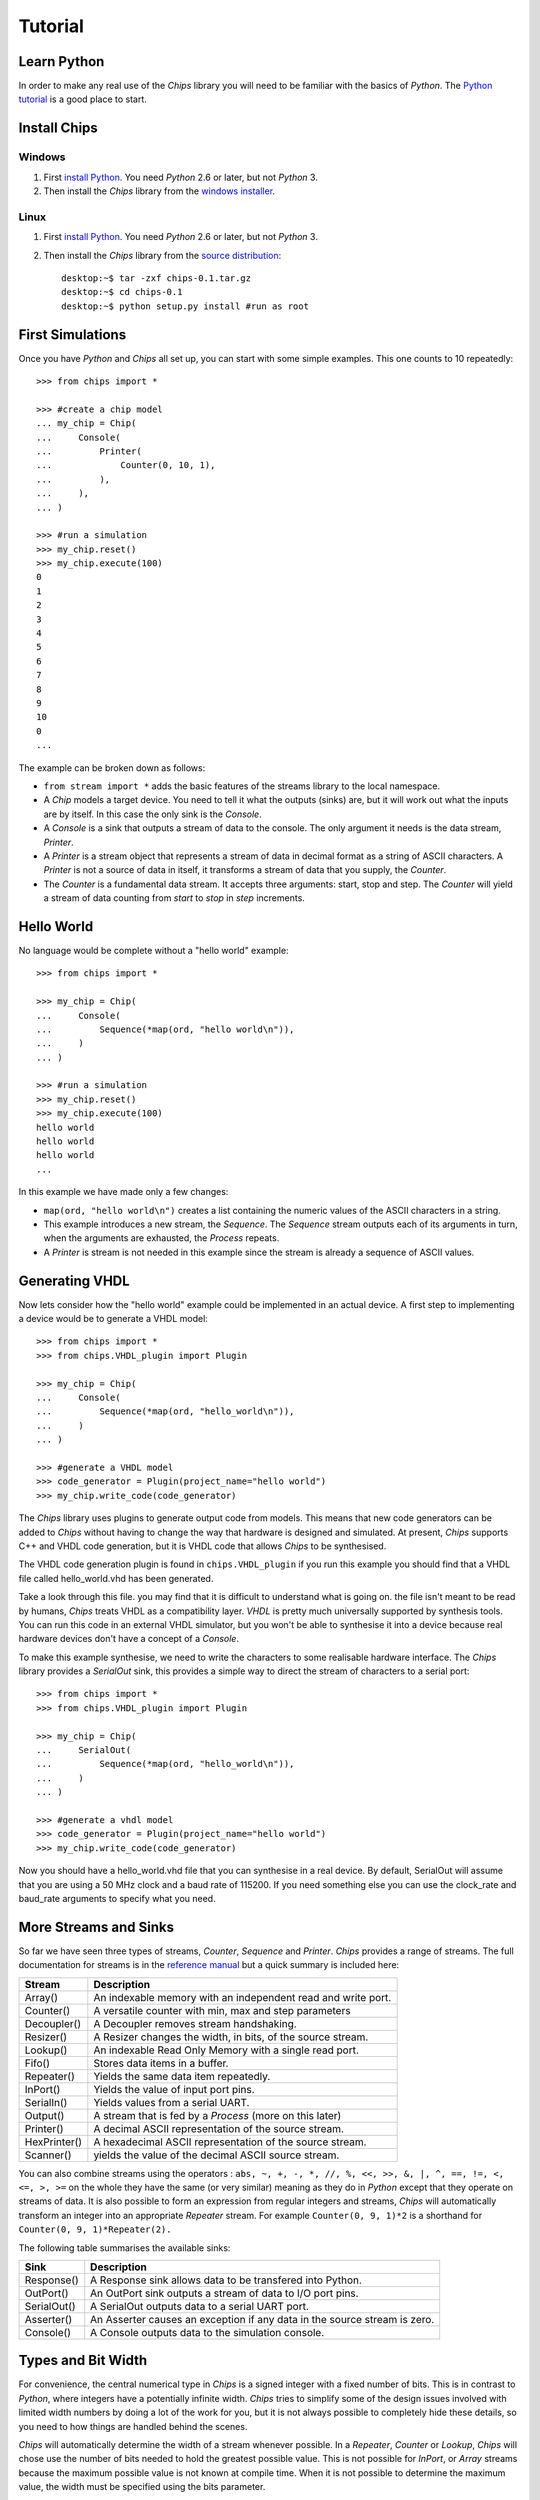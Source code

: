 Tutorial
========

Learn Python
------------
In order to make any real use of the *Chips* library you will need to be
familiar with the basics of *Python*. The `Python tutorial`_ is a good place
to start.

.. _`Python tutorial` : http://docs.python.org/tut

Install Chips
-------------

Windows
~~~~~~~

1. First `install Python`_. You need *Python* 2.6 or later, but not *Python* 3.
2. Then install the *Chips* library from the `windows installer`_.

Linux
~~~~~

1. First `install Python`_. You need *Python* 2.6 or later, but not *Python* 3.
2. Then install the *Chips* library from the `source distribution`_::

        desktop:~$ tar -zxf chips-0.1.tar.gz
        desktop:~$ cd chips-0.1
        desktop:~$ python setup.py install #run as root

.. _`install Python` : http://python.org/download

.. _`source distribution` : https://github.com/downloads/dawsonjon/chips/Chips-0.1.tar.gz

.. _`windows installer` : https://github.com/downloads/dawsonjon/chips/Chips-0.1.win32.exe

First Simulations
-----------------

Once you have *Python* and *Chips* all set up, you can start with some simple
examples. This one counts to 10 repeatedly::

        >>> from chips import *

        >>> #create a chip model
        ... my_chip = Chip(
        ...     Console(
        ...         Printer(
        ...             Counter(0, 10, 1),
        ...         ),
        ...     ),
        ... )

        >>> #run a simulation
        >>> my_chip.reset()
        >>> my_chip.execute(100)
        0
        1
        2
        3
        4
        5
        6
        7
        8
        9
        10
        0
        ...

The example can be broken down as follows:

- ``from stream import *`` adds the basic features of the streams
  library to the local namespace.  

- A *Chip* models a target device. You need to tell it what the outputs
  (sinks) are, but it will work out what the inputs are by itself. In
  this case the only sink is the *Console*.

- A *Console* is a sink that outputs a stream of data to the console.
  The only argument it needs is the data stream, *Printer*.

- A *Printer* is a stream object that represents a stream of data in
  decimal format as a string of ASCII characters. A *Printer* is not a
  source of data in itself, it transforms a stream of data that you
  supply, the *Counter*.

- The *Counter* is a fundamental data stream. It accepts three
  arguments: start, stop and step. The *Counter* will yield a stream of
  data counting from *start* to *stop* in *step* increments.

Hello World
-----------

No language would be complete without a "hello world" example::

        >>> from chips import *

        >>> my_chip = Chip(
        ...     Console(
        ...         Sequence(*map(ord, "hello world\n")),
        ...     )
        ... )

        >>> #run a simulation
        >>> my_chip.reset()
        >>> my_chip.execute(100)
        hello world
        hello world
        hello world
        ...

In this example we have made only a few changes:

- ``map(ord, "hello world\n")`` creates a list containing the numeric values of
  the ASCII characters in a string.

- This example introduces a new stream, the *Sequence*. The *Sequence* stream
  outputs each of its arguments in turn, when the arguments are exhausted, the
  *Process* repeats.
 
- A *Printer* is stream is not needed in this example since the stream is
  already a sequence of ASCII values.

Generating VHDL
---------------

Now lets consider how the "hello world" example could be implemented in an
actual device. A first step to implementing a device would be to generate a
VHDL model::

        >>> from chips import *
        >>> from chips.VHDL_plugin import Plugin

        >>> my_chip = Chip(
        ...     Console(
        ...         Sequence(*map(ord, "hello_world\n")),
        ...     )
        ... )

        >>> #generate a VHDL model
        >>> code_generator = Plugin(project_name="hello world")
        >>> my_chip.write_code(code_generator)

The *Chips* library uses plugins to generate output code from models. This
means that new code generators can be added to *Chips* without having to
change the way that hardware is designed and simulated. At present, *Chips*
supports C++ and VHDL code generation, but it is VHDL code that allows
*Chips* to be synthesised. 

The VHDL code generation plugin is found in ``chips.VHDL_plugin`` if you run
this example you should find that a VHDL file called hello_world.vhd has been
generated. 

Take a look through this file. you may find that it is difficult to
understand what is going on. the file isn't meant to be read by humans, *Chips*
treats VHDL as a compatibility layer. *VHDL* is pretty much universally
supported by synthesis tools.  You can run this code in an external VHDL
simulator, but you won't be able to synthesise it into a device because real
hardware devices don't have a concept of a *Console*.

To make this example synthesise, we need to write the characters to some
realisable hardware interface. The *Chips* library provides a *SerialOut*
sink, this provides a simple way to direct the stream of characters to a
serial port::

        >>> from chips import *
        >>> from chips.VHDL_plugin import Plugin

        >>> my_chip = Chip(
        ...     SerialOut(
        ...         Sequence(*map(ord, "hello_world\n")),
        ...     )
        ... )

        >>> #generate a vhdl model
        >>> code_generator = Plugin(project_name="hello world")
        >>> my_chip.write_code(code_generator)

Now you should have a hello_world.vhd file that you can synthesise in a real
device. By default, SerialOut will assume that you are using a 50 MHz clock
and a baud rate of 115200. If you need something else you can use the
clock_rate and baud_rate arguments to specify what you need.

More Streams and Sinks
----------------------

So far we have seen three types of streams, *Counter*, *Sequence* and
*Printer*. *Chips* provides a range of streams. The full documentation for
streams is in the `reference manual`_ but a quick summary is included here:
        
+----------------+-----------------------------------------------------------+
| Stream         | Description                                               |
+================+===========================================================+
| Array()        | An indexable memory with an independent read and write    |
|                | port.                                                     |
+----------------+-----------------------------------------------------------+
| Counter()      | A versatile counter with min, max and step parameters     |
|                |                                                           |
+----------------+-----------------------------------------------------------+
| Decoupler()    | A Decoupler removes stream handshaking.                   |
|                |                                                           |
+----------------+-----------------------------------------------------------+
| Resizer()      | A Resizer changes the width, in bits, of the source       |
|                | stream.                                                   |
+----------------+-----------------------------------------------------------+
| Lookup()       | An indexable Read Only Memory with a single read port.    |
|                |                                                           |
+----------------+-----------------------------------------------------------+
| Fifo()         | Stores data items in a buffer.                            |
|                |                                                           |
+----------------+-----------------------------------------------------------+
| Repeater()     | Yields the same data item repeatedly.                     |
|                |                                                           |
+----------------+-----------------------------------------------------------+
| InPort()       | Yields the value of input port pins.                      |
|                |                                                           |
+----------------+-----------------------------------------------------------+
| SerialIn()     | Yields values from a serial UART.                         |
|                |                                                           |
+----------------+-----------------------------------------------------------+
| Output()       | A stream that is fed by a *Process* (more on this later)  |
|                |                                                           |
+----------------+-----------------------------------------------------------+
| Printer()      | A decimal ASCII representation of the source stream.      |
|                |                                                           |
+----------------+-----------------------------------------------------------+
| HexPrinter()   | A hexadecimal ASCII representation of the source stream.  |
|                |                                                           |
+----------------+-----------------------------------------------------------+
| Scanner()      | yields the value of the decimal ASCII source stream.      |
|                |                                                           |
+----------------+-----------------------------------------------------------+

You can also combine streams using the operators : ``abs, ~, +, -, *, //, %,
<<, >>, &, |, ^, ==, !=, <, <=, >, >=`` on the whole they have the same (or
very similar) meaning as they do in *Python* except that they operate on streams
of data. It is also possible to form an expression from regular integers and
streams, *Chips* will automatically transform an integer into an appropriate
*Repeater* stream. For example ``Counter(0, 9, 1)*2`` is a shorthand for
``Counter(0, 9, 1)*Repeater(2).``

The following table summarises the available sinks:

+----------------+-----------------------------------------------------------+
| Sink           | Description                                               |
+================+===========================================================+
| Response()     | A Response sink allows data to be transfered into         |
|                | Python.                                                   |
+----------------+-----------------------------------------------------------+
| OutPort()      | An OutPort sink outputs a stream of data to I/O port      |
|                | pins.                                                     |
+----------------+-----------------------------------------------------------+
| SerialOut()    | A SerialOut outputs data to a serial UART port.           |
|                |                                                           |
+----------------+-----------------------------------------------------------+
| Asserter()     | An Asserter causes an exception if any data in the        |
|                | source stream is zero.                                    |
+----------------+-----------------------------------------------------------+
| Console()      | A Console outputs data to the simulation console.         |
|                |                                                           |
+----------------+-----------------------------------------------------------+

        .. _`reference manual`: http://dawsonjon.github.com/chips/language_reference/

Types and Bit Width
-------------------

For convenience, the central numerical type in *Chips* is a signed integer with
a fixed number of bits.  This is in contrast to *Python*, where integers have a
potentially infinite width. *Chips* tries to simplify some of the design issues
involved with limited width numbers by doing a lot of the work for you, but it
is not always possible to completely hide these details, so you need to how
things are handled behind the scenes.  

*Chips* will automatically determine the width of a stream whenever possible.
In a *Repeater*, *Counter* or *Lookup*, *Chips* will chose use the number of
bits needed to hold the greatest possible value. This is not possible for
*InPort*, or *Array* streams because the maximum possible value is not known at
compile time. When it is not possible to determine the maximum value, the width
must be specified using the bits parameter.

When streams are combined using operators, the width of the resulting stream
will usually be chosen to handle the maximum possible value in the resulting
stream, though there are some exceptions. Adding two 8 bit streams will result
in a 9 bit stream, multiplying two 8 bit streams will result in a 16 bit
stream. The precise handling of bit widths is documented more  fully in the
`reference manual`_.

You can manually change the width of a stream using the *Resize* stream. Making
a streams smaller in width will result in large values being truncated. Making
a stream larger in width will result in sign extension.

        .. _`reference manual`: http://dawsonjon.github.com/chips/language_reference/


Introducing Processes
---------------------

We have seen how the *Chips* library provides quite a few ready made streams
out of the box. Sometimes these streams won't suite our needs, sometimes we
need to define new operations on streams. Suppose we wanted to double the value
of every data item within in an existing stream, a Counter say. Thats easy,
just use the multiply operator ``Counter(0, 9, 1)*2``. Now suppose that we
wanted to square each data item instead. Not so simple, there is no squaring
operator, or even a power operator for that matter. Thats where the *Process*
comes in::

        >>> from chips import *

        >>> counter = Counter(0, 9, 1)
        >>> temp = Variable(0)#create a temporary variable and initialise it to 0.
        >>> counter_squared_stream = Output()

        >>> p=Process(counter.get_bits()*2,
        ...     Loop(
        ...         counter.read(temp),
        ...         counter_squared_stream.write(temp*temp),
        ...     )
        ... )

        >>> c = Chip(Console(Printer(counter_squared_stream)))
        >>> c.reset()
        >>> c.execute(1000)
        0
        1
        4
        9
        16
        25
        36
        ...


This example demonstrates some of the key features of the *Process*:

- Put it simply, a *Process* is small computer program which can contain loops
  and if statements like any other language.  
  
- A *Chip* can contain any number of Process objects, they will all run in
  parallel.  

- Within a *Process*, you can use *Variables* to store data. Each variable can
  only be used within one *Process*, to communicate with another *Process* you
  need to use streams.  

- A *Process* can read from any type of stream, in this example the process is
  reading from a *Counter* stream. Only *Output* streams can be written to.
  
- Streams can only be used for point to point communications. A stream cannot
  be read by more than one *Process*. Likewise, an *Output* stream can only be
  written to by one *Process*.

Process Instructions
--------------------

+-----------------+--------------------------------------------------------+
| Instruction     | Description                                            |
+=================+========================================================+
| Variable()      | A Variable is used within a Process to store data.     |
+-----------------+--------------------------------------------------------+
| Value()         | The Value statement gives a value to the surrounding   |
|                 | Evaluate construct.                                    |
+-----------------+--------------------------------------------------------+
| Evaluate()      | An Evaluate  expression allows a block of statements   |
|                 | to be used as an expression.                           |
+-----------------+--------------------------------------------------------+
| Loop()          | The Loop statement executes instructions repeatedly.   |
+-----------------+--------------------------------------------------------+
| If()            | The If statement conditionally executes                |
|                 | instructions.                                          |
+-----------------+--------------------------------------------------------+
| Break()         | The Break statement causes the flow of control to      |
|                 | immediately exit the loop.                             |
+-----------------+--------------------------------------------------------+
| WaitUs()        | WaitUs causes execution to halt until the next tick    |
|                 | of the microsecond timer.                              |
+-----------------+--------------------------------------------------------+
| Continue()      | The Continue statement causes the flow of control to   |
|                 | immediately jump to the next iteration of the          |
|                 | containing loop.                                       |
+-----------------+--------------------------------------------------------+
| Block()         | The Block statement allows instructions to be nested   |
|                 | into a single statement.                               |
+-----------------+--------------------------------------------------------+
| Output.write()  | This method returns a write instruction that writes a  |
|                 | single data item to the Output stream.                 |
+-----------------+--------------------------------------------------------+
| <stream>.read() | This method returns a read instruction that reads a    |
|                 | single data item from a  stream.                       |
+-----------------+--------------------------------------------------------+
| Variable.set()  | This method returns a set instruction that assigns the |
|                 | value of an expression to a variable.                  |
+-----------------+--------------------------------------------------------+

Bit Width Within a Process
--------------------------

We have already seen how streams are usually sized automatically to handle the
largest possible data value. Inside a *Process* however things are handled
differently. A *Process* has a fixed bit width. The width is the first argument
given to a *Process*. Inside a *Process*, the value of any expression will be
resized the width of the *Process*. When a *Process* reads from a stream, the
value will be truncated or sign extended to the width of the *Process*. It is
important to make sure that the width of a *Process* is sufficiently large.

Hierarchical Design
-------------------

You may be expecting *Chips* to provide some mechanism for hierarchical design.
You might expect that *Chips* would provide a means too group items together to
form re-usable components or modules. A really good design tool would allow you
to parameterise components and modules using generics or templates. *Chips* does
not provide any of these things. It doesn't have to.

The *Python* language itself already provides all these things and more. If you
want to make a reusable component you can simply write a *Python* function:: 

        >>> from chips import *

        >>> def double(input_stream):
        ...     """If you use Python functions to build components you can take
        ...     advantage of docstrings to document your design."""
        ...     
        ...     return input_stream * 2

        >>> c = Chip(
        ...     Console(
        ...         Printer(
        ...             double(
        ...                 Sequence(1, 2, 3)
        ...             )
        ...         )
        ...     )
        ... )

        >>> c.reset()
        >>> c.execute(10)
        2
        4
        6
        2
        ...

Streams from Multiple Sources
-----------------------------

Streams can only be have one source of data and one sink, but it is possible to
combine data from more than one source into a single stream using a *Process*.
The simplest approach is to read a value from each source, and write it to the
destination thus::

        >>> from chips import *

        >>> def simple_arbiter(source_0, source_1):
        ...     """Combine data from two streams into a single stream"""
        ...     temp = Variable(0)
        ...     dest = Output()
        ...     Process(max([source_0.get_bits(), source_1.get_bits()]),
        ...         Loop(
        ...             source_0.read(temp),
        ...             dest.write(temp),
        ...             source_1.read(temp),
        ...             dest.write(temp),
        ...         ),
        ...     )
        ...     return dest

        >>> c = Chip(
        ...    Console(
        ...        Printer(
        ...            simple_arbiter(
        ...                Repeater(1), Repeater(2)
        ...            )
        ...        )
        ...    )
        ... )

        >>> c.reset()
        >>> c.execute(100)
        1
        2
        1
        2
        1
        2
        ...

This type of arbiter will always take an equal number of items from source_0,
and source_1. This may be fine in some applications, but if data were not
available on source_0, data from source_1 would also be blocked. One solution
is to use the *available* method of a stream to test whether data is available
before committing to a blocking read::

        >>> from chips import *

        >>> def non_blocking_arbiter(source_0, source_1):
        ...    """Combine data from two streams into a single stream"""
        ...    temp = Variable(0)
        ...    dest = Output()
        ...    Process(max([source_0.get_bits(), source_1.get_bits()]),
        ...        Loop(
        ...            If(source_0.available(),
        ...                source_0.read(temp),
        ...                dest.write(temp),
        ...            ),
        ...            If(source_1.available(),
        ...                source_1.read(temp),
        ...                dest.write(temp),
        ...            ),
        ...        ),
        ...    )
        ...    return dest
        ... 

        >>> blocked = Output()
        >>> p=Process(8,
        ...     #outputs one value then blocks
        ...     blocked.write(1),
        ... )

        >>> c = Chip(
        ...     Console(
        ...         Printer(
        ...             non_blocking_arbiter(
        ...                 blocked, Repeater(2)
        ...             )
        ...         )
        ...     )
        ... )

        >>> c.reset()
        >>> c.execute(100)
        2
        1
        2
        2
        2
        ...

                

Streams with Multiple Sinks
---------------------------

Sometimes a stream will need to be used in more than one place. A simple
solution is to make a splitter or tee using a *Process*::

        >>> from chips import *

        >>> def tee(source):
        ...     """split data into two streams"""
        ...     temp = Variable(0)
        ...     dest_0 = Output()
        ...     dest_1 = Output()
        ...     Process(source.get_bits(),
        ...         Loop(
        ...             source.read(temp),
        ...             dest_0.write(temp),
        ...             dest_1.write(temp),
        ...         ),
        ...     )
        ...     return dest_0, dest_1

        >>> dest_0, dest_1 = tee(Counter(0, 9, 1))

        >>> c = Chip(
        ...     Console(
        ...         Printer(dest_0),
        ...     ),
        ...     Console(
        ...         Printer(dest_1),
        ...     )
        ... )

        >>> c.reset()
        >>> c.execute(100)
        0
        0
        1
        1
        2
        2
        3
        3
        ...

A Worked Example
----------------
TODO

Further Examples
----------------

The `source distribution`_ contains a number of more involved examples so that
you can see for yourself how more complex hardware designs can be formed from
these simple components.

.. _`source distribution` : https://github.com/downloads/dawsonjon/chips/Chips-0.1.tar.gz

    A *Variable* is used within a *Process* to store data.

    The *Value* statement gives a value to the surrounding *Evaluate*
    construct.
    
    An *Evaluate*  expression allows a block of statements to be used as an
    expression. 

    The *Loop* statement executes instructions repeatedly.

    The *If* statement conditionally executes instructions.

    The *Break* statement causes the flow of control to immediately exit the loop.

    *WaitUs* causes execution to halt until the next tick of the microsecond
    timer. 

    The *Continue* statement causes the flow of control to immediately jump to
    the next iteration of the containing loop.

    The *Block* statement allows instructions to be nested into a single
    statement.

    This method returns a write instruction that writes a single data item to the Ouput stream.

    This method returns a read instruction that reads a single data item from a  stream.

    This method returns a set instruction that assigns the value of an expression to a variable.

